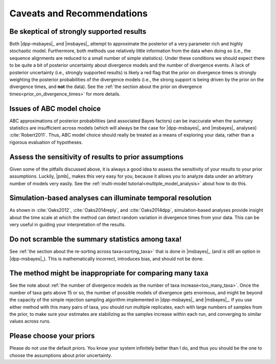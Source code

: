 .. role:: bolditalic
.. role:: hlight 
.. role:: codehlight 

.. _caveats:

***************************
Caveats and Recommendations
***************************


Be skeptical of strongly supported results
==========================================

Both |dpp-msbayes|_ and |msbayes|_ attempt to approximate the posterior of a
very parameter rich and highly stochastic model.
Furthermore, both methods use relatively little information from the data
when doing so (i.e., the sequence alignments are reduced to a small number
of simple statistics).
Under these conditions we should expect there to be quite a bit of posterior
uncertainty about divergence models and the number of divergence events.
A lack of posterior uncertainty (i.e., strongly supported results) is likely a
red flag that the prior on divergence times is strongly weighting the posterior
probabilities of the divergence models (i.e., the strong support is being
driven by the prior on the divergence times, and **not** the data).
See the :ref:`the section about the prior on divergence
times<prior_on_divergence_times>` for more details.


Issues of ABC model choice
==========================

ABC approximations of posterior probabilities (and associated Bayes factors)
can be inaccurate when the summary statistics are insufficient across models
(which will always be the case for |dpp-msbayes|_ and |msbayes|_ analyses)
:cite:`Robert2011`.
Thus, ABC model choice should really be treated as a means of exploring your
data, rather than a rigorous evaluation of hypotheses.


Assess the sensitivity of results to prior assumptions
======================================================

Given some of the pitfalls discussed above, it is always a good idea to
assess the sensitivity of your results to your prior assumptions.
Luckily, |pmb|_ makes this very easy for you, because it allows
you to analyze data under an arbitrary number of models very
easily.
See the :ref:`multi-model tutorial<multiple_model_analysis>` about how to do
this.


Simulation-based analyses can illuminate temporal resolution
============================================================

As shown in :cite:`Oaks2012`, :cite:`Oaks2014reply`, and :cite:`Oaks2014dpp`,
simulation-based analyses provide insight about the time scale at which the
method can detect random variation in divergence times from your data.
This can be very useful in guiding your interpretation of the results.


Do not scramble the summary statistics among taxa!
==================================================

See :ref:`the section about the re-sorting across taxa<sorting_taxa>` that is
done in |msbayes|_ (and is still an option in |dpp-msbayes|_).
This is mathematically incorrect, introduces bias, and should not be done.


The method might be inappropriate for comparing many taxa
=========================================================

See the note about :ref:`the number of divergence models as the number of taxa
increase<too_many_taxa>`.
Once the number of taxa gets above 15 or so, the number of possible models of
divergence gets enormous, and might be beyond the capacity of the simple
rejection sampling algorithm implemented in |dpp-msbayes|_ and |msbayes|_.
If you use either method with this many pairs of taxa, you should run multiple
replicates, each with large numbers of samples from the prior, to make sure
your estimates are stabilizing as the samples increase within each run, and
converging to similar values across runs.


Please choose your priors
=========================

Please do not use the default priors. You know your system infinitely better
than I do, and thus you should be the one to choose the assumptions about prior
uncertainty.

